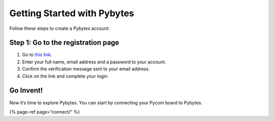 Getting Started with Pybytes
============================

Follow these steps to create a Pybytes account:

Step 1: Go to the registration page
-----------------------------------

1. Go to `this link <https://pyauth.pybytes.pycom.io/register>`__.
2. Enter your full name, email address and a password to your account.
3. Confirm the verification message sent to your email address.
4. Click on the link and complete your login.

Go Invent!
----------

Now it’s time to explore Pybytes. You can start by connecting your Pycom
board to Pybytes.

{% page-ref page=“connect/” %}
